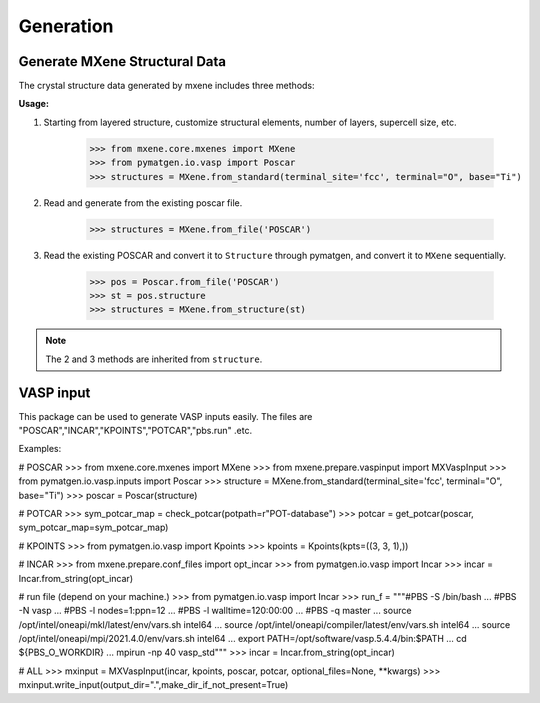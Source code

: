 Generation
==================

Generate MXene Structural Data
:::::::::::::::::::::::::::::::::

The crystal structure data generated by mxene includes three methods:

**Usage:**

1. Starting from layered structure, customize structural elements, number of layers, supercell size, etc.

    >>> from mxene.core.mxenes import MXene
    >>> from pymatgen.io.vasp import Poscar
    >>> structures = MXene.from_standard(terminal_site='fcc', terminal="O", base="Ti")

2. Read and generate from the existing poscar file.

    >>> structures = MXene.from_file('POSCAR')

3. Read the existing POSCAR and convert it to ``Structure`` through pymatgen, and convert it to ``MXene`` sequentially.

    >>> pos = Poscar.from_file('POSCAR')
    >>> st = pos.structure
    >>> structures = MXene.from_structure(st)

.. note::

    The 2 and 3 methods are inherited from ``structure``.

VASP input
:::::::::::::::::::::::::::::::::

This package can be used to generate VASP inputs easily.
The files are "POSCAR","INCAR","KPOINTS","POTCAR","pbs.run" .etc.

Examples:

# POSCAR
>>> from mxene.core.mxenes import MXene
>>> from mxene.prepare.vaspinput import MXVaspInput
>>> from pymatgen.io.vasp.inputs import Poscar
>>> structure = MXene.from_standard(terminal_site='fcc', terminal="O", base="Ti")
>>> poscar = Poscar(structure)

# POTCAR
>>> sym_potcar_map = check_potcar(potpath=r"POT-database")
>>> potcar = get_potcar(poscar, sym_potcar_map=sym_potcar_map)

# KPOINTS
>>> from pymatgen.io.vasp import Kpoints
>>> kpoints = Kpoints(kpts=((3, 3, 1),))

# INCAR
>>> from mxene.prepare.conf_files import opt_incar
>>> from pymatgen.io.vasp import Incar
>>> incar = Incar.from_string(opt_incar)

# run file (depend on your machine.)
>>> from pymatgen.io.vasp import Incar
>>> run_f = """#PBS -S /bin/bash
... #PBS -N vasp
... #PBS -l nodes=1:ppn=12
... #PBS -l walltime=120:00:00
... #PBS -q master
... source /opt/intel/oneapi/mkl/latest/env/vars.sh intel64
... source /opt/intel/oneapi/compiler/latest/env/vars.sh intel64
... source /opt/intel/oneapi/mpi/2021.4.0/env/vars.sh intel64
... export PATH=/opt/software/vasp.5.4.4/bin:$PATH
... cd ${PBS_O_WORKDIR}
... mpirun -np 40 vasp_std"""
>>> incar = Incar.from_string(opt_incar)

# ALL
>>> mxinput = MXVaspInput(incar, kpoints, poscar, potcar, optional_files=None, **kwargs)
>>> mxinput.write_input(output_dir=".",make_dir_if_not_present=True)